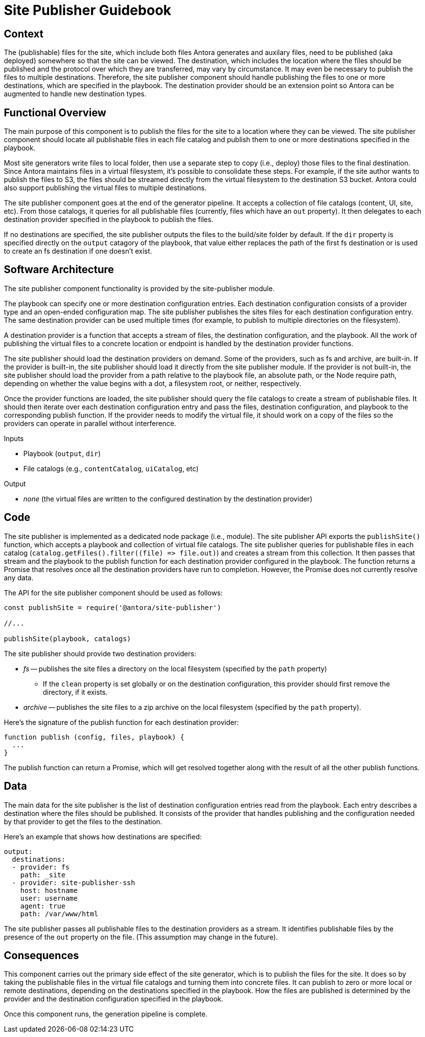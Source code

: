 = Site Publisher Guidebook

== Context

The (publishable) files for the site, which include both files Antora generates and auxilary files, need to be published (aka deployed) somewhere so that the site can be viewed.
The destination, which includes the location where the files should be published and the protocol over which they are transferred, may vary by circumstance.
It may even be necessary to publish the files to multiple destinations.
Therefore, the site publisher component should handle publishing the files to one or more destinations, which are specified in the playbook.
The destination provider should be an extension point so Antora can be augmented to handle new destination types.

== Functional Overview

The main purpose of this component is to publish the files for the site to a location where they can be viewed.
The site publisher component should locate all publishable files in each file catalog and publish them to one or more destinations specified in the playbook.

Most site generators write files to local folder, then use a separate step to copy (i.e., deploy) those files to the final destination.
Since Antora maintains files in a virtual filesystem, it's possible to consolidate these steps.
For example, if the site author wants to publish the files to S3, the files should be streamed directly from the virtual filesystem to the destination S3 bucket.
Antora could also support publishing the virtual files to multiple destinations.

The site publisher component goes at the end of the generator pipeline.
It accepts a collection of file catalogs (content, UI, site, etc).
From those catalogs, it queries for all publishable files (currently, files which have an `out` property).
It then delegates to each destination provider specified in the playbook to publish the files.

If no destinations are specified, the site publisher outputs the files to the build/site folder by default.
If the `dir` property is specified directly on the `output` catagory of the playbook, that value either replaces the path of the first fs destination or is used to create an fs destination if one doesn't exist.

== Software Architecture

The site publisher component functionality is provided by the site-publisher module.

The playbook can specify one or more destination configuration entries.
Each destination configuration consists of a provider type and an open-ended configuration map.
The site publisher publishes the sites files for each destination configuration entry.
The same destination provider can be used multiple times (for example, to publish to multiple directories on the filesystem).

A destination provider is a function that accepts a stream of files, the destination configuration, and the playbook.
All the work of publishing the virtual files to a concrete location or endpoint is handled by the destination provider functions.

The site publisher should load the destination providers on demand.
Some of the providers, such as fs and archive, are built-in.
If the provider is built-in, the site publisher should load it directly from the site publisher module.
If the provider is not built-in, the site publisher should load the provider from a path relative to the playbook file, an absolute path, or the Node require path, depending on whether the value begins with a dot, a filesystem root, or neither, respectively.

Once the provider functions are loaded, the site publisher should query the file catalogs to create a stream of publishable files.
It should then iterate over each destination configuration entry and pass the files, destination configuration, and playbook to the corresponding publish function.
If the provider needs to modify the virtual file, it should work on a copy of the files so the providers can operate in parallel without interference.

.Inputs
* Playbook (`output`, `dir`)
* File catalogs (e.g., `contentCatalog`, `uiCatalog`, etc)

.Output
* _none_ (the virtual files are written to the configured destination by the destination provider)

== Code

The site publisher is implemented as a dedicated node package (i.e., module).
The site publisher API exports the `publishSite()` function, which accepts a playbook and collection of virtual file catalogs.
The site publisher queries for publishable files in each catalog (`+catalog.getFiles().filter((file) => file.out)+`) and creates a stream from this collection.
It then passes that stream and the playbook to the publish function for each destination provider configured in the playbook.
The function returns a Promise that resolves once all the destination providers have run to completion.
However, the Promise does not currently resolve any data.

The API for the site publisher component should be used as follows:

[source,js]
----
const publishSite = require('@antora/site-publisher')

//...

publishSite(playbook, catalogs)
----

The site publisher should provide two destination providers:

* _fs_ -- publishes the site files a directory on the local filesystem (specified by the `path` property)
 ** If the `clean` property is set globally or on the destination configuration, this provider should first remove the directory, if it exists.
* _archive_ -- publishes the site files to a zip archive on the local filesystem (specified by the `path` property).

Here's the signature of the publish function for each destination provider:

[source,js]
----
function publish (config, files, playbook) {
  ...
}
----

The publish function can return a Promise, which will get resolved together along with the result of all the other publish functions.

== Data

The main data for the site publisher is the list of destination configuration entries read from the playbook.
Each entry describes a destination where the files should be published.
It consists of the provider that handles publishing and the configuration needed by that provider to get the files to the destination.

Here's an example that shows how destinations are specified:

[source,yml]
----
output:
  destinations:
  - provider: fs
    path: _site
  - provider: site-publisher-ssh
    host: hostname
    user: username
    agent: true
    path: /var/www/html
----

The site publisher passes all publishable files to the destination providers as a stream.
It identifies publishable files by the presence of the `out` property on the file.
(This assumption may change in the future).

== Consequences

This component carries out the primary side effect of the site generator, which is to publish the files for the site.
It does so by taking the publishable files in the virtual file catalogs and turning them into concrete files.
It can publish to zero or more local or remote destinations, depending on the destinations specified in the playbook.
How the files are published is determined by the provider and the destination configuration specified in the playbook.

Once this component runs, the generation pipeline is complete.
